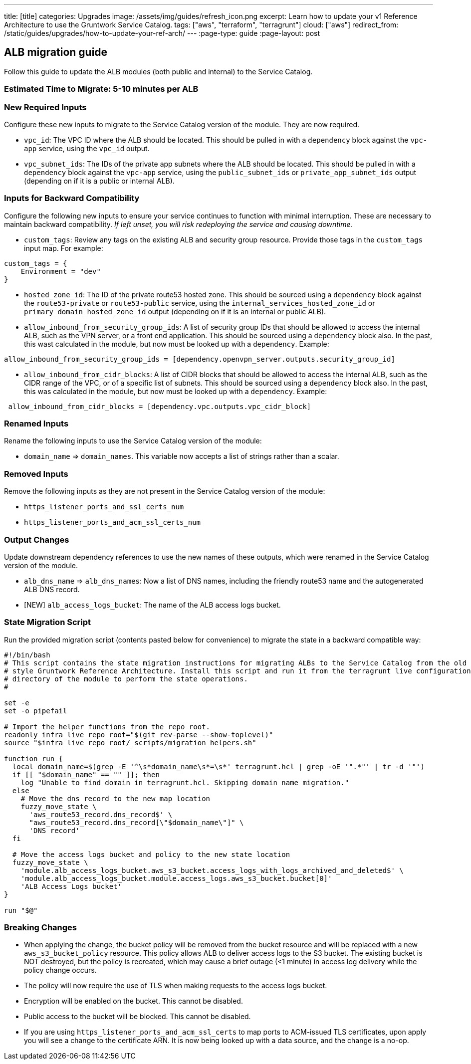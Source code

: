 ---
title: [title]
categories: Upgrades
image: /assets/img/guides/refresh_icon.png
excerpt: Learn how to update your v1 Reference Architecture to use the Gruntwork Service Catalog.
tags: ["aws", "terraform", "terragrunt"]
cloud: ["aws"]
redirect_from: /static/guides/upgrades/how-to-update-your-ref-arch/
---
:page-type: guide
:page-layout: post

:toc:
:toc-placement!:

// GitHub specific settings. See https://gist.github.com/dcode/0cfbf2699a1fe9b46ff04c41721dda74 for details.
ifdef::env-github[]
:tip-caption: :bulb:
:note-caption: :information_source:
:important-caption: :heavy_exclamation_mark:
:caution-caption: :fire:
:warning-caption: :warning:
toc::[]
endif::[]

== ALB migration guide

Follow this guide to update the ALB modules (both public and internal) to the Service Catalog.

=== Estimated Time to Migrate: 5-10 minutes per ALB

=== New Required Inputs

Configure these new inputs to migrate to the Service Catalog version of the module. They are now required.

* `vpc_id`: The VPC ID where the ALB should be located. This should be pulled in with a `dependency` block against the
`vpc-app` service, using the `vpc_id` output.
* `vpc_subnet_ids`: The IDs of the private app subnets where the ALB should be located. This should be pulled in with a
`dependency` block against the `vpc-app` service, using the `public_subnet_ids` or `private_app_subnet_ids` output
(depending on if it is a public or internal ALB).

=== Inputs for Backward Compatibility

Configure the following new inputs to ensure your service continues to function with minimal interruption. These are
necessary to maintain backward compatibility. _If left unset, you will risk redeploying the service and causing
downtime._

* `custom_tags`: Review any tags on the existing ALB and security group resource. Provide those tags in the
`custom_tags` input map. For example:

....
custom_tags = {
    Environment = "dev"
}
....

* `hosted_zone_id`: The ID of the private route53 hosted zone. This should be sourced using a `dependency` block against
the `route53-private` or `route53-public` service, using the `internal_services_hosted_zone_id` or
`primary_domain_hosted_zone_id` output (depending on if it is an internal or public ALB).
* `allow_inbound_from_security_group_ids`: A list of security group IDs that should be allowed to access the internal
ALB, such as the VPN server, or a front end application. This should be sourced using a `dependency` block also. In the
past, this wast calculated in the module, but now must be looked up with a `dependency`. Example:

....
allow_inbound_from_security_group_ids = [dependency.openvpn_server.outputs.security_group_id]
....

* `allow_inbound_from_cidr_blocks`: A list of CIDR blocks that should be allowed to access the internal ALB, such as the
CIDR range of the VPC, or of a specific list of subnets. This should be sourced using a `dependency` block also. In the
past, this was calculated in the module, but now must be looked up with a `dependency`. Example:

....
 allow_inbound_from_cidr_blocks = [dependency.vpc.outputs.vpc_cidr_block]
....

=== Renamed Inputs

Rename the following inputs to use the Service Catalog version of the module:

* `domain_name` ⇒ `domain_names`. This variable now accepts a list of strings rather than a scalar.

=== Removed Inputs

Remove the following inputs as they are not present in the Service Catalog version of the module:

* `https_listener_ports_and_ssl_certs_num`
* `https_listener_ports_and_acm_ssl_certs_num`

=== Output Changes

Update downstream dependency references to use the new names of these outputs, which were renamed in the Service Catalog
version of the module.

* `alb_dns_name` ⇒ `alb_dns_names`: Now a list of DNS names, including the friendly route53 name and the autogenerated
ALB DNS record.
* [NEW] `alb_access_logs_bucket`: The name of the ALB access logs bucket.

=== State Migration Script

Run the provided migration script (contents pasted below for convenience) to migrate the state in a backward compatible
way:

[source,python]
----
#!/bin/bash
# This script contains the state migration instructions for migrating ALBs to the Service Catalog from the old
# style Gruntwork Reference Architecture. Install this script and run it from the terragrunt live configuration
# directory of the module to perform the state operations.
#

set -e
set -o pipefail

# Import the helper functions from the repo root.
readonly infra_live_repo_root="$(git rev-parse --show-toplevel)"
source "$infra_live_repo_root/_scripts/migration_helpers.sh"

function run {
  local domain_name=$(grep -E '^\s*domain_name\s*=\s*' terragrunt.hcl | grep -oE '".*"' | tr -d '"')
  if [[ "$domain_name" == "" ]]; then
    log "Unable to find domain in terragrunt.hcl. Skipping domain name migration."
  else
    # Move the dns record to the new map location
    fuzzy_move_state \
      'aws_route53_record.dns_record$' \
      "aws_route53_record.dns_record[\"$domain_name\"]" \
      'DNS record'
  fi

  # Move the access logs bucket and policy to the new state location
  fuzzy_move_state \
    'module.alb_access_logs_bucket.aws_s3_bucket.access_logs_with_logs_archived_and_deleted$' \
    'module.alb_access_logs_bucket.module.access_logs.aws_s3_bucket.bucket[0]'
    'ALB Access Logs bucket'
}

run "$@"
----

=== Breaking Changes

* When applying the change, the bucket policy will be removed from the bucket resource and will be replaced with a new
`aws_s3_bucket_policy` resource. This policy allows ALB to deliver access logs to the S3 bucket. The existing bucket is
NOT destroyed, but the policy is recreated, which may cause a brief outage (<1 minute) in access log delivery while the
policy change occurs.
* The policy will now require the use of TLS when making requests to the access logs bucket.
* Encryption will be enabled on the bucket. This cannot be disabled.
* Public access to the bucket will be blocked. This cannot be disabled.
* If you are using `https_listener_ports_and_acm_ssl_certs` to map ports to ACM-issued TLS certificates, upon apply you
will see a change to the certificate ARN. It is now being looked up with a data source, and the change is a no-op.
